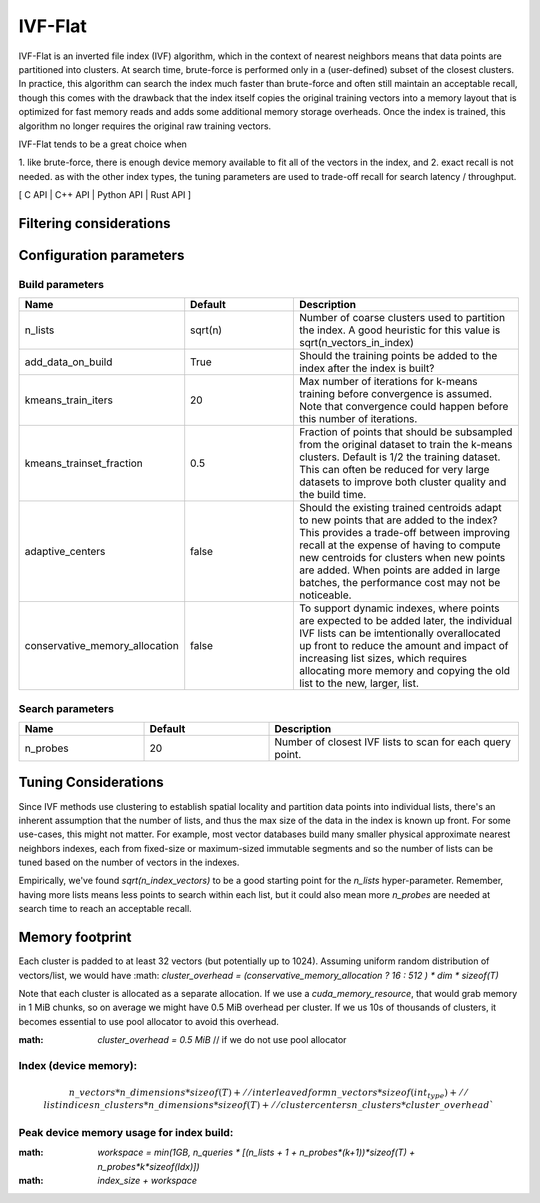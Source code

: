 IVF-Flat
========

IVF-Flat is an inverted file index (IVF) algorithm, which in the context of nearest neighbors means that data points are
partitioned into clusters. At search time, brute-force is performed only in a (user-defined) subset of the closest clusters.
In practice, this algorithm can search the index much faster than brute-force and often still maintain an acceptable
recall, though this comes with the drawback that the index itself copies the original training vectors into a memory layout
that is optimized for fast memory reads and adds some additional memory storage overheads. Once the index is trained,
this algorithm no longer requires the original raw training vectors.

IVF-Flat tends to be a great choice when

1. like brute-force, there is enough device memory available to fit all of the vectors
in the index, and
2. exact recall is not needed. as with the other index types, the tuning parameters are used to trade-off recall for search latency / throughput.

[ C API | C++ API | Python API | Rust API ]

Filtering considerations
------------------------

Configuration parameters
------------------------

Build parameters
~~~~~~~~~~~~~~~~

.. list-table::
   :widths: 25 25 50
   :header-rows: 1

   * - Name
     - Default
     - Description
   * - n_lists
     - sqrt(n)
     - Number of coarse clusters used to partition the index. A good heuristic for this value is sqrt(n_vectors_in_index)
   * - add_data_on_build
     - True
     - Should the training points be added to the index after the index is built?
   * - kmeans_train_iters
     - 20
     - Max number of iterations for k-means training before convergence is assumed. Note that convergence could happen before this number of iterations.
   * - kmeans_trainset_fraction
     - 0.5
     - Fraction of points that should be subsampled from the original dataset to train the k-means clusters. Default is 1/2 the training dataset. This can often be reduced for very large datasets to improve both cluster quality and the build time.
   * - adaptive_centers
     - false
     - Should the existing trained centroids adapt to new points that are added to the index? This provides a trade-off between improving recall at the expense of having to compute new centroids for clusters when new points are added. When points are added in large batches, the performance cost may not be noticeable.
   * - conservative_memory_allocation
     - false
     - To support dynamic indexes, where points are expected to be added later, the individual IVF lists can be imtentionally overallocated up front to reduce the amount and impact of increasing list sizes, which requires allocating more memory and copying the old list to the new, larger, list.


Search parameters
~~~~~~~~~~~~~~~~~

.. list-table::
   :widths: 25 25 50
   :header-rows: 1

   * - Name
     - Default
     - Description
   * - n_probes
     - 20
     - Number of closest IVF lists to scan for each query point.

Tuning Considerations
---------------------

Since IVF methods use clustering to establish spatial locality and partition data points into individual lists, there's an inherent
assumption that the number of lists, and thus the max size of the data in the index is known up front. For some use-cases, this
might not matter. For example, most vector databases build many smaller physical approximate nearest neighbors indexes, each from
fixed-size or maximum-sized immutable segments and so the number of lists can be tuned based on the number of vectors in the indexes.

Empirically, we've found `sqrt(n_index_vectors)` to be a good starting point for the `n_lists` hyper-parameter. Remember, having more
lists means less points to search within each list, but it could also mean more `n_probes` are needed at search time to reach an acceptable
recall.


Memory footprint
----------------

Each cluster is padded to at least 32 vectors (but potentially up to 1024). Assuming uniform random distribution of vectors/list, we would have
:math: `cluster\_overhead = (conservative\_memory\_allocation ? 16 : 512 ) * dim * sizeof(T)`

Note that each cluster is allocated as a separate allocation. If we use a `cuda_memory_resource`, that would grab memory in 1 MiB chunks, so on average we might have 0.5 MiB overhead per cluster. If we us 10s of thousands of clusters, it becomes essential to use pool allocator to avoid this overhead.

:math: `cluster\_overhead =  0.5 MiB` // if we do not use pool allocator


Index (device memory):
~~~~~~~~~~~~~~~~~~~~~~

.. math::

   n\_vectors * n\_dimensions * sizeof(T) + // interleaved form
   n\_vectors  * sizeof(int_type) +          // list indices
   n\_clusters * n\_dimensions * sizeof(T) + // cluster centers
   n\_clusters * cluster\_overhead`


Peak device memory usage for index build:
~~~~~~~~~~~~~~~~~~~~~~~~~~~~~~~~~~~~~~~~~
:math: `workspace = min(1GB, n\_queries * [(n\_lists + 1 + n\_probes*(k+1))*sizeof(T) + n\_probes*k*sizeof(Idx)])`
:math: `index\_size + workspace`

